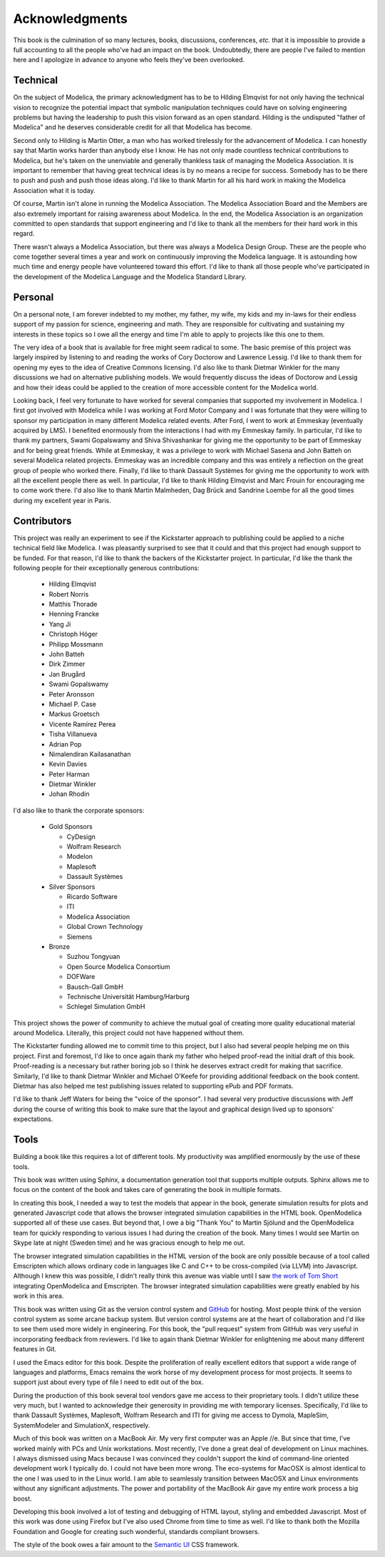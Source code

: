Acknowledgments
===============

This book is the culmination of so many lectures, books, discussions,
conferences, *etc.* that it is impossible to provide a full accounting
to all the people who've had an impact on the book.  Undoubtedly,
there are people I've failed to mention here and I apologize in
advance to anyone who feels they've been overlooked.

Technical
---------

On the subject of Modelica, the primary acknowledgment has to be to
Hilding Elmqvist for not only having the technical vision to recognize
the potential impact that symbolic manipulation techniques could have
on solving engineering problems but having the leadership to push this
vision forward as an open standard.  Hilding is the undisputed "father
of Modelica" and he deserves considerable credit for all that Modelica
has become.

Second only to Hilding is Martin Otter, a man who has worked
tirelessly for the advancement of Modelica.  I can honestly say that
Martin works harder than anybody else I know.  He has not only made
countless technical contributions to Modelica, but he's taken on the
unenviable and generally thankless task of managing the Modelica
Association.  It is important to remember that having great technical
ideas is by no means a recipe for success.  Somebody has to be there
to push and push and push those ideas along.  I'd like to thank Martin
for all his hard work in making the Modelica Association what it is
today.

Of course, Martin isn't alone in running the Modelica Association.
The Modelica Association Board and the Members are also extremely
important for raising awareness about Modelica.  In the end, the
Modelica Association is an organization committed to open standards
that support engineering and I'd like to thank all the members for
their hard work in this regard.

There wasn't always a Modelica Association, but there was always a
Modelica Design Group.  These are the people who come together several
times a year and work on continuously improving the Modelica language.
It is astounding how much time and energy people have volunteered
toward this effort.  I'd like to thank all those people who've
participated in the development of the Modelica Language and the
Modelica Standard Library.

Personal
--------

On a personal note, I am forever indebted to my mother, my father, my
wife, my kids and my in-laws for their endless support of my passion
for science, engineering and math.  They are responsible for
cultivating and sustaining my interests in these topics so I owe all
the energy and time I'm able to apply to projects like this one to
them.

The very idea of a book that is available for free might seem radical
to some.  The basic premise of this project was largely inspired by
listening to and reading the works of Cory Doctorow and Lawrence
Lessig.  I'd like to thank them for opening my eyes to the idea of
Creative Commons licensing.  I'd also like to thank Dietmar Winkler
for the many discussions we had on alternative publishing models.  We
would frequently discuss the ideas of Doctorow and Lessig and how
their ideas could be applied to the creation of more accessible
content for the Modelica world.

Looking back, I feel very fortunate to have worked for several
companies that supported my involvement in Modelica.  I first got
involved with Modelica while I was working at Ford Motor Company and I
was fortunate that they were willing to sponsor my participation in
many different Modelica related events.  After Ford, I went to work at
Emmeskay (eventually acquired by LMS).  I benefited enormously from
the interactions I had with my Emmeskay family.  In particular, I'd
like to thank my partners, Swami Gopalswamy and Shiva Shivashankar for
giving me the opportunity to be part of Emmeskay and for being great
friends.  While at Emmeskay, it was a privilege to work with Michael
Sasena and John Batteh on several Modelica related projects.  Emmeskay
was an incredible company and this was entirely a reflection on the
great group of people who worked there.  Finally, I'd like to thank
Dassault Systèmes for giving me the opportunity to work with all the
excellent people there as well.  In particular, I'd like to thank
Hilding Elmqvist and Marc Frouin for encouraging me to come work
there.  I'd also like to thank Martin Malmheden, Dag Brück and
Sandrine Loembe for all the good times during my excellent year in
Paris.

Contributors
------------

This project was really an experiment to see if the Kickstarter
approach to publishing could be applied to a niche technical field
like Modelica.  I was pleasantly surprised to see that it could and
that this project had enough support to be funded.  For that reason,
I'd like to thank the backers of the Kickstarter project.  In
particular, I'd like the thank the following people for their
exceptionally generous contributions:

    * Hilding Elmqvist
    * Robert Norris
    * Matthis Thorade
    * Henning Francke
    * Yang Ji
    * Christoph Höger
    * Philipp Mossmann
    * John Batteh
    * Dirk Zimmer
    * Jan Brugård
    * Swami Gopalswamy
    * Peter Aronsson
    * Michael P. Case
    * Markus Groetsch
    * Vicente Ramírez Perea
    * Tisha Villanueva
    * Adrian Pop
    * Nimalendiran Kailasanathan
    * Kevin Davies
    * Peter Harman
    * Dietmar Winkler
    * Johan Rhodin

I'd also like to thank the corporate sponsors:

    * Gold Sponsors

      * CyDesign
      * Wolfram Research
      * Modelon
      * Maplesoft
      * Dassault Systèmes

    * Silver Sponsors

      * Ricardo Software
      * ITI
      * Modelica Association
      * Global Crown Technology
      * Siemens

    * Bronze

      * Suzhou Tongyuan
      * Open Source Modelica Consortium
      * DOFWare
      * Bausch-Gall GmbH
      * Technische Universität Hamburg/Harburg
      * Schlegel Simulation GmbH

This project shows the power of community to achieve the mutual goal
of creating more quality educational material around Modelica.
Literally, this project could not have happened without them.

The Kickstarter funding allowed me to commit time to this project, but
I also had several people helping me on this project.  First and
foremost, I'd like to once again thank my father who helped proof-read
the initial draft of this book.  Proof-reading is a necessary but
rather boring job so I think he deserves extract credit for making
that sacrifice.  Similarly, I'd like to thank Dietmar Winkler and
Michael O'Keefe for providing additional feedback on the book
content.  Dietmar has also helped me test publishing issues related to
supporting ePub and PDF formats.

I'd like to thank Jeff Waters for being the "voice of the sponsor".  I
had several very productive discussions with Jeff during the course of
writing this book to make sure that the layout and graphical design
lived up to sponsors' expectations.

Tools
-----

Building a book like this requires a lot of different tools.  My
productivity was amplified enormously by the use of these tools.

This book was written using Sphinx, a documentation generation tool
that supports multiple outputs.  Sphinx allows me to focus on the
content of the book and takes care of generating the book in multiple
formats.

In creating this book, I needed a way to test the models that appear
in the book, generate simulation results for plots and generated
Javascript code that allows the browser integrated simulation
capabilities in the HTML book.  OpenModelica supported all of these
use cases.  But beyond that, I owe a big "Thank You" to Martin Sjölund
and the OpenModelica team for quickly responding to various issues I
had during the creation of the book.  Many times I would see Martin on
Skype late at night (Sweden time) and he was gracious enough to help
me out.

The browser integrated simulation capabilities in the HTML version of
the book are only possible because of a tool called Emscripten which
allows ordinary code in languages like C and C++ to be cross-compiled
(via LLVM) into Javascript.  Although I knew this was possible, I
didn't really think this avenue was viable until I saw `the work of Tom Short <https://github.com/tshort/openmodelica-javascript>`_
integrating OpenModelica and Emscripten.  The browser integrated
simulation capabilities were greatly enabled by his work in this area.

This book was written using Git as the version control system and
`GitHub <http://github.com>`_ for hosting.  Most people think of the
version control system as some arcane backup system.  But version
control systems are at the heart of collaboration and I'd like to see
them used more widely in engineering.  For this book, the "pull
request" system from GitHub was very useful in incorporating feedback
from reviewers.  I'd like to again thank Dietmar Winkler for
enlightening me about many different features in Git.

I used the Emacs editor for this book.  Despite the proliferation of
really excellent editors that support a wide range of languages and
platforms, Emacs remains the work horse of my development process for
most projects.  It seems to support just about every type of file I
need to edit out of the box.

During the production of this book several tool vendors gave me access
to their proprietary tools.  I didn't utilize these very much, but I
wanted to acknowledge their generosity in providing me with temporary
licenses.  Specifically, I'd like to thank Dassault Systèmes,
Maplesoft, Wolfram Research and ITI for giving me access to Dymola,
MapleSim, SystemModeler and SimulationX, respectively.

Much of this book was written on a MacBook Air.  My very first
computer was an Apple //e.  But since that time, I've worked mainly
with PCs and Unix workstations.  Most recently, I've done a great deal
of development on Linux machines.  I always dismissed using Macs
because I was convinced they couldn't support the kind of command-line
oriented development work I typically do.  I could not have been more
wrong.  The eco-systems for MacOSX is almost identical to the one I
was used to in the Linux world.  I am able to seamlessly transition
between MacOSX and Linux environments without any significant
adjustments.  The power and portability of the MacBook Air gave my
entire work process a big boost.

Developing this book involved a lot of testing and debugging of HTML
layout, styling and embedded Javascript.  Most of this work was done
using Firefox but I've also used Chrome from time to time as well.
I'd like to thank both the Mozilla Foundation and Google for creating
such wonderful, standards compliant browsers.

The style of the book owes a fair amount to the `Semantic UI
<http://www.semantic-ui.com>`_ CSS framework.
